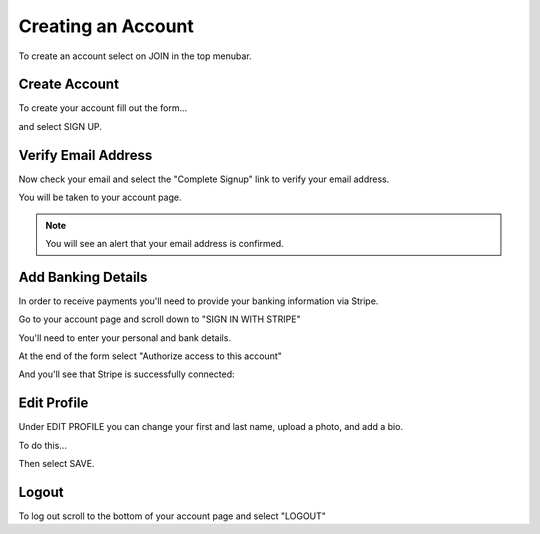 .. _chroma_fund-account:


Creating an Account
===================

To create an account select on JOIN in the top menubar.


Create Account
--------------

To create your account fill out the form... 

.. image:: /images/createyouraccount.png

and select SIGN UP.

Verify Email Address
--------------------

Now check your email and select the "Complete Signup" link to verify your email address.

You will be taken to your account page.

.. note:: You will see an alert that your email address is confirmed. 

Add Banking Details
-------------------

In order to receive payments you'll need to provide your banking information via Stripe.

Go to your account page and scroll down to "SIGN IN WITH STRIPE"

.. image:: /images/signinwithstripe.png

You'll need to enter your personal and bank details.

.. image:: /images/Stripe__Connect_with_Chroma_Fund.png

At the end of the form select "Authorize access to this account"

.. image:: /images/Stripe_authorize.png

And you'll see that Stripe is successfully connected:

.. image:: /images/Stripe_connected.png

Edit Profile
------------

Under EDIT PROFILE you can change your first and last name, upload a photo, and add a bio.

To do this... 

Then select SAVE.

Logout
------

To log out scroll to the bottom of your account page and select "LOGOUT"

